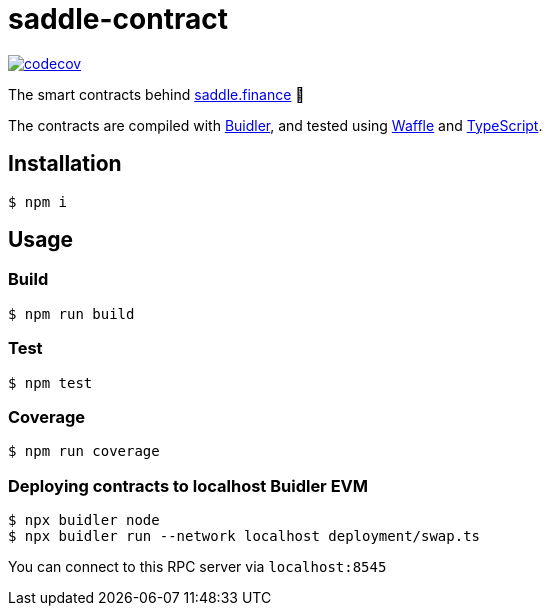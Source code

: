 = saddle-contract

https://codecov.io/gh/thesis/saddle-contract[image:https://codecov.io/gh/thesis/saddle-contract/branch/master/graph/badge.svg?token=CI26SD9SGE[codecov]]

The smart contracts behind https://saddle.finance[saddle.finance] 🤠

The contracts are compiled with https://buidler.dev[Buidler], and tested using
https://buidler.dev/guides/waffle-testing.html[Waffle] and
https://buidler.dev/guides/typescript.html[TypeScript].

== Installation

```lang=bash
$ npm i
```

== Usage

=== Build

```lang=bash
$ npm run build
```

=== Test

```lang=bash
$ npm test
```

=== Coverage

```lang=bash
$ npm run coverage
```

=== Deploying contracts to localhost Buidler EVM

```lang=bash
$ npx buidler node
$ npx buidler run --network localhost deployment/swap.ts
```

You can connect to this RPC server via `localhost:8545`
